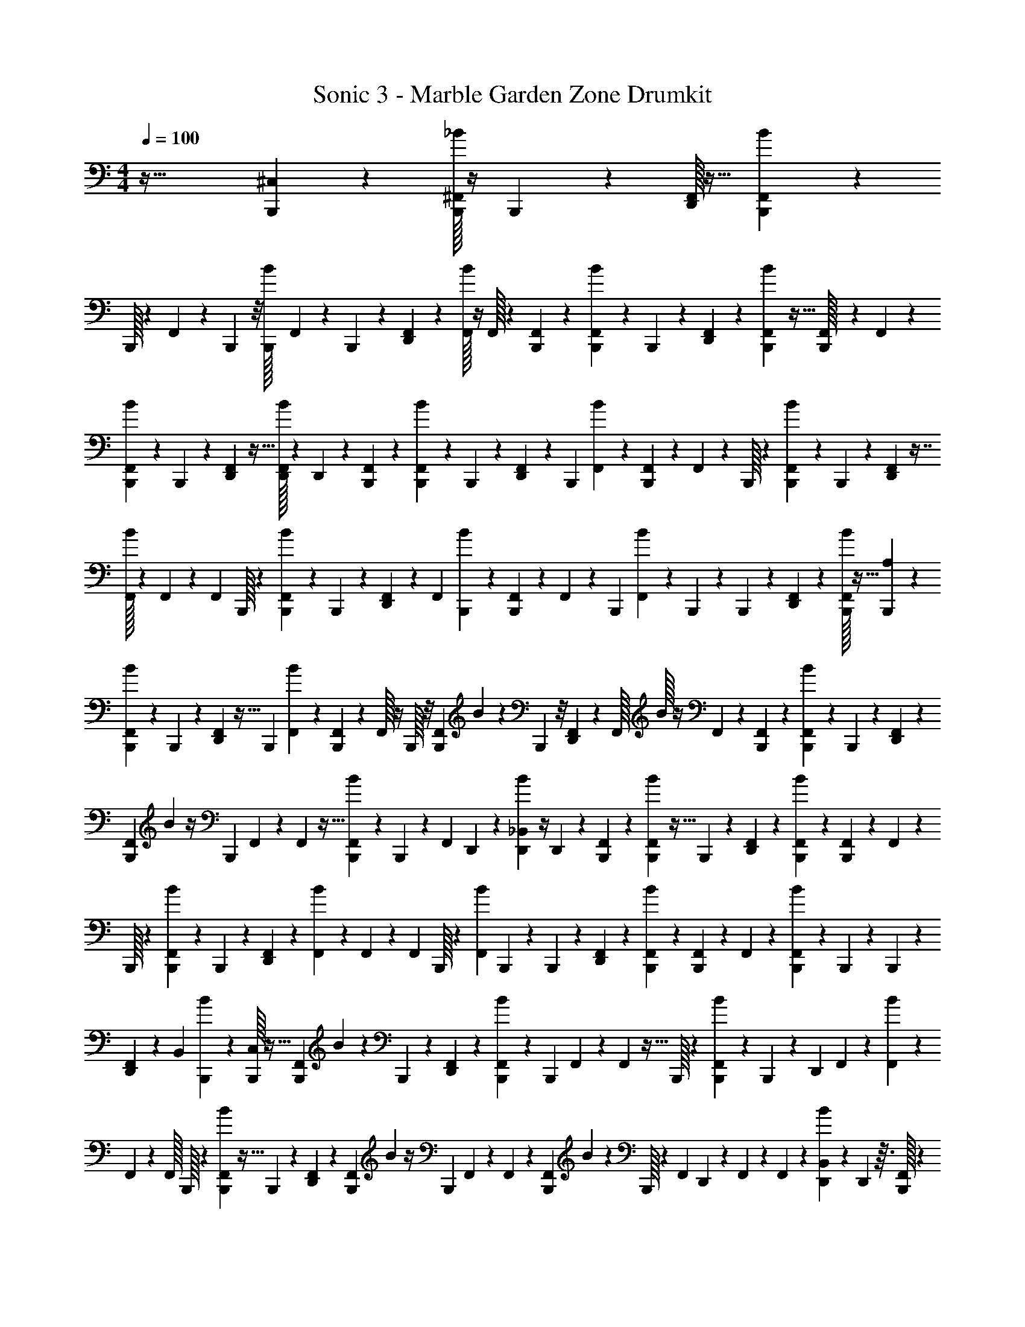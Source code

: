 X: 1
T: Sonic 3 - Marble Garden Zone Drumkit
Z: ABC Generated by Starbound Composer v0.8.7
L: 1/4
M: 4/4
Q: 1/4=100
K: C
z77/32 [^C,5/224B,,,5/224] z93/224 [_B/32^F,,/32B,,,/32] z/4 B,,,/40 z21/160 [D,,/32F,,/32] z13/32 [B/288F,,/288B,,,/288] z5/18 
B,,,/32 z19/160 F,,/60 z5/18 B,,,7/288 z/8 [B,,,3/224B/32] F,,/56 z19/72 B,,,/90 z21/160 [F,,3/160D,,3/160] z67/160 [B/32F,,/32] z/4 F,,/32 z13/96 [B,,,/48F,,/48] z33/80 [B/40B,,,/40F,,/40] z15/56 B,,,3/224 z13/96 [F,,/48D,,/48] z59/144 [B/36B,,,/36F,,/36] z9/32 [F,,3/160B,,,/32] z7/60 F,,/48 z47/112 
[B/56F,,/56B,,,/56] z15/56 B,,,3/224 z23/160 [F,,/80D,,/80] z13/32 [F,,/32B/32D,,/32] z5/18 D,,/72 z23/168 [F,,/63B,,,/63] z31/72 [F,,/72B,,,/72B/72] z47/180 B,,,/60 z7/48 [F,,/112D,,/112] z101/252 B,,,/36 [B/36F,,/36] z73/288 [F,,3/160B,,,3/160] z7/60 F,,/30 z43/160 B,,,/32 z3/28 [B/56B,,,/56F,,/56] z11/40 B,,,/160 z23/160 [F,,/80D,,/80] z7/16 
[B/32F,,/32] z71/288 F,,/72 z7/48 F,,/144 B,,,/32 z115/288 [B,,,/72B/72F,,/72] z77/288 B,,,5/224 z15/112 [F,,/112D,,/112] z101/252 [z/36F,,/18] [B/36B,,,/36] z19/72 [F,,/72B,,,/72] z31/252 F,,/112 z61/144 [z/72B,,,7/180] [B/40F,,/40] z23/180 B,,,/72 z11/96 B,,,5/224 z8/63 [F,,/63D,,/63] z3/7 [F,,/32B,,,/32B/32] z13/32 [B,,,/80A,/80] z79/180 
[B/90F,,/90B,,,/90] z4/15 B,,,/48 z15/112 [D,,5/224F,,5/224] z13/32 B,,,/36 [B/288F,,/288] z43/160 [F,,/180B,,,/180] z19/144 F,,/32 z/4 B,,,/32 z/8 [F,,/56B,,,/56] B3/224 z25/96 B,,,/48 z/8 [F,,/48D,,/48] z5/12 F,,/32 B/32 z/4 F,,/112 z9/70 [F,,3/160B,,,3/160] z121/288 [F,,/90B,,,/90B5/288] z39/140 B,,,/112 z7/48 [F,,/60D,,/60] z2/5 
[F,,/36B,,,/36] B/72 z/4 B,,,/72 F,,/63 z9/70 F,,3/160 z13/32 [B/40B,,,/40F,,/40] z23/80 B,,,/80 z17/140 F,,5/224 D,,3/224 z95/224 [_B,,3/160B3/160D,,3/160] z/4 D,,/80 z11/80 [F,,3/160B,,,3/160] z121/288 [B5/288F,,5/288B,,,5/288] z9/32 B,,,/80 z2/15 [D,,/60F,,/60] z77/180 [B/72B,,,/72F,,/72] z13/48 [F,,/48B,,,/48] z13/96 F,,/288 z5/18 
B,,,/32 z19/160 [B/35B,,,/35F,,/35] z67/252 B,,,/72 z13/96 [F,,3/224D,,3/224] z95/224 [F,,3/160B3/160] z19/70 F,,5/224 z11/96 F,,/96 B,,,/32 z2/5 [F,,/60B3/80] B,,,/48 z21/80 B,,,3/160 z11/96 [F,,/42D,,/42] z95/224 [B/96B,,,/96F,,/96] z13/48 [F,,/48B,,,/48] z13/96 F,,/288 z125/288 [B5/224F,,5/224B,,,5/224] z19/168 B,,,5/168 z13/112 B,,,/48 z17/120 
[F,,/90D,,/90] z121/288 [z/96B,,7/288] [B/72B,,,/72] z119/288 [C,/32B,,,/32] z13/32 [F,,5/224B,,,5/224] B/63 z19/72 B,,,/72 z35/288 [F,,13/288D,,13/288] z113/288 [B3/160F,,3/160B,,,3/160] z19/70 B,,,5/224 F,,3/224 z29/252 F,,/36 z9/32 B,,,/32 z5/48 [F,,/48B,,,/48B/48] z21/80 B,,,3/160 z21/160 [z/140D,,/40] F,,/56 z17/40 [B/80F,,/80] z13/48 
F,,/60 z19/160 F,,/32 B,,,/32 z37/96 [F,,/48B,,,/48B/30] z9/32 B,,,/288 z23/180 [F,,/40D,,/40] z5/12 [F,,/48B,,,/48] B/112 z/4 [z5/224B,,,/28] F,,3/224 z29/252 F,,/36 z5/12 [B,,,/48F,,/48] B/80 z43/160 B,,,/32 z/10 [z/90F,,3/70] D,,2/63 z3/28 F,,/36 z37/288 F,,5/224 z8/63 [B/63D,,/63B,,/63] z39/140 D,,/40 z3/32 [B,,,/32F,,/32] z3/7 
[B/63F,,/63B,,,/63] z79/288 B,,,/288 z11/72 [F,,/72D,,/72] z61/144 [B/112B,,,/112F,,/112] z61/224 B,,,3/224 F,,/56 z/8 F,,/36 z73/288 B,,,/32 z/8 [F,,/80B/80B,,,/80] z43/160 B,,,/32 z/8 [F,,/56D,,/56] z26/63 [B/36F,,/36] z4/15 F,,/40 z/8 [B,,,/32F,,/32] z13/32 F,,/80 [B,,,3/160B3/160] z9/32 B,,,/32 z3/32 [F,,/56D,,/56] z47/112 
[F,,/112B,,,/112B3/80] z39/140 B,,,/90 F,,/72 z11/72 F,,/288 z13/32 [F,,/48B,,,/48B/48] z13/96 B,,,3/224 z25/224 B,,,/32 z/8 [D,,/40F,,/40] z21/160 F,,3/160 z7/60 F,,/48 z/8 [B/48B,,,/48F,,/48] z5/12 [F,,/32B,,,/32A,/32] z67/160 [F,,3/160B,,,3/160B3/160] z73/288 B,,,/36 z5/36 [F,,/90D,,/90] z33/80 [z/112B,,,/32] [B5/224F,,5/224] z77/288 B,,,/72 F,,/40 z23/180 F,,/288 z43/160 
B,,,/80 z11/80 [B3/160B,,,3/160F,,3/160] z/4 B,,,/32 z/7 [F,,3/224D,,3/224] z41/96 [B/60F,,/60] z11/40 F,,/40 z21/160 [F,,/96B,,,/96] z5/12 [B/96B,,,/96F,,/96] z9/32 B,,,/36 z11/90 [F,,/60D,,/60] z17/42 [F,,5/224B,,,5/224] B3/224 z16/63 B,,,/72 F,,/40 z21/160 F,,3/160 z49/120 [B/72F,,/72B,,,/72] z5/18 B,,,/32 z19/160 
[F,,/60D,,/60] z5/12 [B,,/60B/60D,,/60] z11/40 D,,/56 z31/224 [F,,/96B,,,/96] z41/96 [F,,/32B,,,/32B/32] z/4 B,,,/36 z37/288 [F,,5/224D,,5/224] z17/42 [z/60B,,,/24] [B/40F,,/40] z/4 [F,,/40B,,,/40] z21/160 F,,3/160 z19/70 B,,,5/224 z37/288 [F,,/36B,,,/36B/36] z9/32 B,,,/32 z7/80 D,,/60 F,,/48 z13/32 F,,3/224 B/56 z15/56 
F,,3/224 z/8 F,,3/160 B,,,/80 z13/32 [B,,,/32B/32F,,/32] z5/18 B,,,/72 z11/96 [F,,5/224D,,5/224] z59/140 [B/40F,,/40B,,,/40] z/4 [F,,/40B,,,/40] z17/120 F,,/48 z59/144 [B/36B,,,/36F,,/36] z/8 B,,,/56 z3/28 B,,,/32 z/8 [F,,/32D,,/32] z33/80 [B/90F,,/90B,,,/90] z79/180 [B,,,/80C,/80] z13/32 
[F,,/32B/32B,,,/32] z5/18 B,,,/72 z23/168 [D,,/63F,,/63] z73/180 [B,,,/40B7/180F,,7/180] z15/56 [z3/224B,,,/28] F,,5/224 z15/112 F,,/112 z11/42 B,,,/36 z/9 [B/36B,,,/36F,,/36] z9/32 B,,,/32 z5/48 [F,,/48D,,/48] z47/112 [B/56F,,/56] z11/40 F,,3/80 z9/80 [B,,,/80F,,/80] z7/16 [B/32F,,/32B,,,/32] z71/288 B,,,/45 z11/80 [F,,/80D,,/80] z17/40 
[B/72F,,/72B,,,/72] z77/288 [F,,5/224B,,,5/224] z15/112 F,,/112 z3/7 [F,,/36B/36B,,,/36] z73/288 B,,,3/160 z11/80 [F,,/80D,,/80] z17/40 [B,,/56B/56D,,/56] z59/224 D,,5/224 z15/112 [F,,/48B,,,/48] z5/12 [B/32F,,/32B,,,/32] z25/96 B,,,/48 z19/144 [D,,/72F,,/72] z5/12 [B/40F,,/40B,,,/40] z4/15 [F,,/48B,,,/48] z/8 F,,/32 z59/224 
B,,,/56 z/8 [z/36F,,/32] [B/288B,,,/288] z25/96 B,,,/48 z/8 D,,/48 F,,/72 z35/288 F,,3/224 z/7 F,,/32 z3/32 [B/56F,,/56] z47/112 [B,,,/48F,,/48] z5/12 [B/32F,,/32B,,,/32] z25/96 B,,,/48 z11/80 [F,,/120D,,/120] z31/72 [B/90F,,/90B,,,/90] z4/15 B,,,/48 F,,/48 z19/168 F,,5/224 z125/288 [B,,/288B/288B,,,/288] z19/160 B,,,/60 z5/36 B,,,/63 z13/112 
[z/48D,,5/144] [C,/72F,,/72] z77/180 [B/60D,,/60B,,,/60B,,/60] z17/42 [B,,,5/224A,5/224] z13/32 [B,,,/32B/32F,,/20] z9/32 B,,,/48 z7/60 D,,3/160 F,,/32 z11/28 [B3/224B,,,3/224F,,3/224] z61/224 B,,,/112 F,,/48 z19/168 F,,/35 z47/180 B,,,/72 z11/72 [B/288B,,,/288F,,/288] z79/288 B,,,/63 z23/168 [F,,/72D,,/72] z77/180 [B,,/60B/60] z5/12 
B,,,/60 F,,/32 z2/5 [F,,/96B,,,/96B7/288] z13/48 B,,,/48 z13/96 [F,,/32D,,/32] z2/5 [B/60B,,,/60F,,/60] z13/48 [F,,/48B,,,/48] z13/96 F,,3/224 z95/224 [B3/160B,,,3/160F,,3/160] z21/80 B,,,/48 z13/96 [F,,/288D,,/288] z125/288 [B5/224F,,5/224D,,5/224] z67/252 [F,,/72D,,/72] z17/120 [B,,,/90F,,/90] z121/288 [B,,,3/160B3/160F,,7/288] z19/70 
B,,,/35 z19/160 [F,,/32D,,/32] z2/5 [z/60B,,,3/80] [B/48F,,/48] z13/48 [F,,/96B,,,/96] z/8 F,,/32 z11/40 B,,,/60 z11/96 [B3/160F,,3/160B,,,3/160] z47/160 B,,,/32 z7/72 [F,,/36D,,/36] z5/12 [B/48B,,/48] z33/80 [B,,,/90F,,/90] z31/72 [B/72F,,/72B,,,/72] z5/18 B,,,/60 z19/160 [F,,/32D,,/32] z5/12 
[B/48F,,/48B,,,/48] z13/48 [F,,/24B,,,/24] z3/28 F,,/56 z5/12 [z/120F,,/48B,,,/48] B/80 z/8 B,,,/32 z11/96 B,,,/60 z11/90 [F,,/36D,,/36] z/7 F,,3/224 z/8 F,,7/288 z31/252 [F,,/112B/112B,,,/112] z61/144 [F,,/72C,/72B,,,/72] z17/40 [F,,3/140B,,,3/140B3/140] z61/224 B,,,3/224 z/7 [F,,/32D,,/32] z37/96 [B,,,/48F,,/30B/30] z41/144 [F,,/36B,,,/36] z3/28 F,,/28 z59/224 
B,,,/32 z9/80 B,,,/80 [B/48F,,/48] z/4 B,,,/36 z/9 D,,/36 F,,/36 z59/144 [B/48B,,/48] z29/72 B,,,/72 F,,/40 z73/180 [B/36F,,/36B,,,/36] z4/15 B,,,/40 z/8 [F,,/32D,,/32] z13/32 [B/48B,,,/48F,,/48] z19/72 [F,,/36B,,,/36] z5/36 F,,/90 z33/80 [B/48F,,/48B,,,/48] z23/84 B,,,/56 z/8 
[F,,/36D,,/36] z59/144 [F,,/48D,,/32B/32] z25/96 [F,,/32D,,/32] z/8 [B,,,/40F,,/40] z73/180 F,,/63 [B5/224B,,,5/224] z9/32 B,,,/72 z41/288 [F,,/32D,,/32] z3/8 [B,,,/80F,,/32] B3/160 z9/32 [F,,/32B,,,/32] z3/32 F,,/32 z9/32 B,,,/80 z9/80 [B,,,/48F,,/48] B/32 z163/672 B,,,/56 z/8 [F,,/36D,,/36] z19/45 B,,3/160 B/288 z29/72 
[z/40F,,/24] B,,,/60 z17/42 [F,,/35B/35B,,,/35] z11/40 B,,,/72 z41/288 [F,,/32D,,/32] z19/48 [B/96F,,/96B,,,/96] z9/32 [F,,/36B,,,/36] z11/90 F,,/60 z17/42 F,,5/224 [B3/224B,,,3/224] z15/56 B,,,/56 z17/126 [F,,/288D,,/288] z43/160 D,,/80 z11/80 [z3/160B/45D,,/45] F,,/32 z/4 D,,/32 z19/160 [C,/160B,,,/160] 

